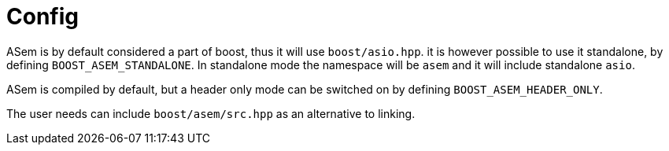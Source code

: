 [#config]
# Config

ASem is by default considered a part of boost, thus it will use `boost/asio.hpp`.
it is however possible to use it standalone, by defining `BOOST_ASEM_STANDALONE`.
In standalone mode the namespace will be `asem` and it will include standalone `asio`.

ASem is compiled by default, but a header only mode
can be switched on by defining `BOOST_ASEM_HEADER_ONLY`.

The user needs can include `boost/asem/src.hpp` as an alternative to linking.